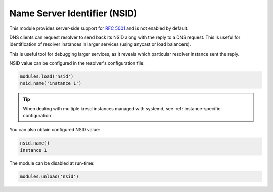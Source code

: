 .. _mod-nsid:

Name Server Identifier (NSID)
-----------------------------

This module provides server-side support for :rfc:`5001`
and is not enabled by default.

DNS clients can request resolver to send back its NSID along with the reply
to a DNS request.  This is useful for identification of resolver instances
in larger services (using anycast or load balancers).


This is useful tool for debugging larger services,
as it reveals which particular resolver instance sent the reply.

NSID value can be configured in the resolver's configuration file:

.. code-block:: lua

   modules.load('nsid')
   nsid.name('instance 1')

.. tip:: When dealing with multiple kresd instances managed with
   systemd, see :ref:`instance-specific-configuration`.

You can also obtain configured NSID value:

.. code-block:: lua

   nsid.name()
   instance 1

The module can be disabled at run-time:

.. code-block:: lua

   modules.unload('nsid')
